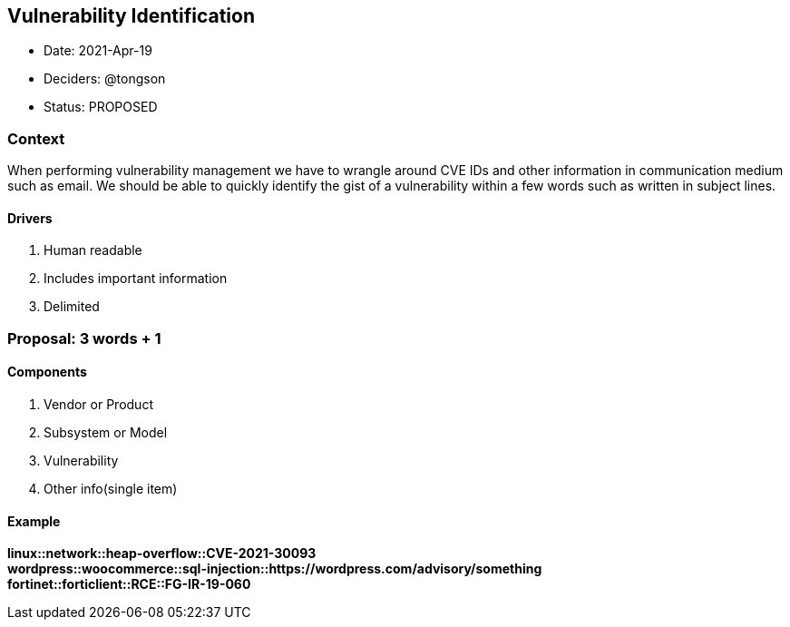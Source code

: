 == Vulnerability Identification

* Date: 2021-Apr-19
* Deciders: @tongson
* Status: PROPOSED

=== Context

When performing vulnerability management we have to wrangle around CVE IDs and other information in communication medium such as email. We should be able to quickly identify the gist of a vulnerability within a few words such as written in subject lines.

==== Drivers

. Human readable
. Includes important information
. Delimited

=== Proposal: 3 words + 1

==== Components

. Vendor or Product
. Subsystem or Model
. Vulnerability
. Other info(single item)

==== Example

*linux::network::heap-overflow::CVE-2021-30093* +
*wordpress::woocommerce::sql-injection::https://wordpress.com/advisory/something* +
*fortinet::forticlient::RCE::FG-IR-19-060*



